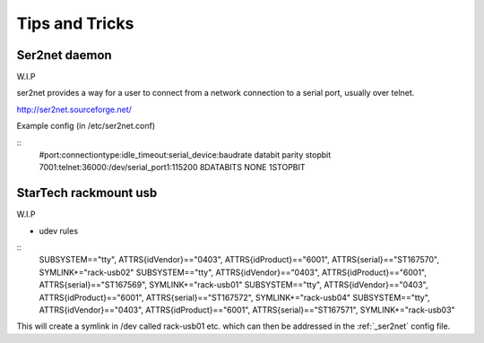 .. _tips_and_tricks:

Tips and Tricks
***************

.. _ser2net:

Ser2net daemon
==============

W.I.P

ser2net provides a way for a user to connect from a network connection to a serial port, usually over telnet.

http://ser2net.sourceforge.net/

Example config (in /etc/ser2net.conf)

::
 #port:connectiontype:idle_timeout:serial_device:baudrate databit parity stopbit
 7001:telnet:36000:/dev/serial_port1:115200 8DATABITS NONE 1STOPBIT


StarTech rackmount usb
======================

W.I.P

* udev rules

::
 SUBSYSTEM=="tty", ATTRS{idVendor}=="0403", ATTRS{idProduct}=="6001", ATTRS{serial}=="ST167570", SYMLINK+="rack-usb02"
 SUBSYSTEM=="tty", ATTRS{idVendor}=="0403", ATTRS{idProduct}=="6001", ATTRS{serial}=="ST167569", SYMLINK+="rack-usb01"
 SUBSYSTEM=="tty", ATTRS{idVendor}=="0403", ATTRS{idProduct}=="6001", ATTRS{serial}=="ST167572", SYMLINK+="rack-usb04"
 SUBSYSTEM=="tty", ATTRS{idVendor}=="0403", ATTRS{idProduct}=="6001", ATTRS{serial}=="ST167571", SYMLINK+="rack-usb03"

This will create a symlink in /dev called rack-usb01 etc. which can then be addressed in the :ref:`_ser2net` config file.
